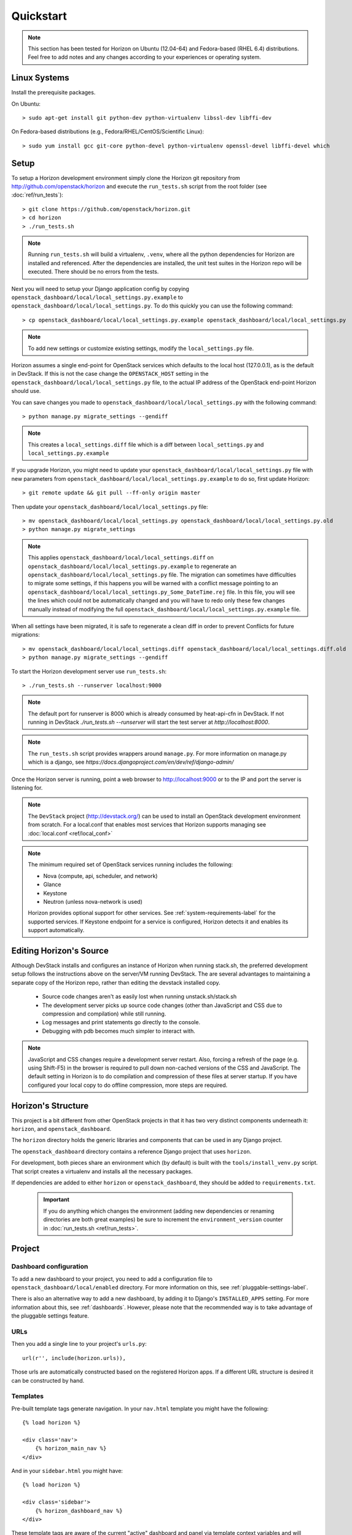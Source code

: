 ==========
Quickstart
==========

..  Note ::

    This section has been tested for Horizon on Ubuntu (12.04-64) and Fedora-based (RHEL 6.4) distributions. Feel free to add notes and any changes according to your experiences or operating system.

Linux Systems
=============

Install the prerequisite packages.

On Ubuntu::

    > sudo apt-get install git python-dev python-virtualenv libssl-dev libffi-dev

On Fedora-based distributions (e.g., Fedora/RHEL/CentOS/Scientific Linux)::

    > sudo yum install gcc git-core python-devel python-virtualenv openssl-devel libffi-devel which

Setup
=====

To setup a Horizon development environment simply clone the Horizon git
repository from http://github.com/openstack/horizon and execute the
``run_tests.sh`` script from the root folder (see :doc:`ref/run_tests`)::

    > git clone https://github.com/openstack/horizon.git
    > cd horizon
    > ./run_tests.sh

.. note::

    Running ``run_tests.sh`` will build a virtualenv, ``.venv``, where all the
    python dependencies for Horizon are installed and referenced. After the
    dependencies are installed, the unit test suites in the Horizon repo will be
    executed.  There should be no errors from the tests.

Next you will need to setup your Django application config by copying ``openstack_dashboard/local/local_settings.py.example`` to ``openstack_dashboard/local/local_settings.py``. To do this quickly you can use the following command::

    > cp openstack_dashboard/local/local_settings.py.example openstack_dashboard/local/local_settings.py

.. note::

    To add new settings or customize existing settings, modify the ``local_settings.py`` file.

Horizon assumes a single end-point for OpenStack services which defaults to
the local host (127.0.0.1), as is the default in DevStack. If this is not the
case change the ``OPENSTACK_HOST`` setting in the
``openstack_dashboard/local/local_settings.py`` file, to the actual IP address
of the OpenStack end-point Horizon should use.

You can save changes you made to
``openstack_dashboard/local/local_settings.py`` with the following command::

    > python manage.py migrate_settings --gendiff

.. note::

    This creates a ``local_settings.diff`` file which is a diff between
    ``local_settings.py`` and ``local_settings.py.example``

If you upgrade Horizon, you might need to update your
``openstack_dashboard/local/local_settings.py`` file with new parameters from
``openstack_dashboard/local/local_settings.py.example`` to do so, first update
Horizon::

    > git remote update && git pull --ff-only origin master

Then update your  ``openstack_dashboard/local/local_settings.py`` file::

    > mv openstack_dashboard/local/local_settings.py openstack_dashboard/local/local_settings.py.old
    > python manage.py migrate_settings

.. note::

    This applies ``openstack_dashboard/local/local_settings.diff`` on
    ``openstack_dashboard/local/local_settings.py.example`` to regenerate an
    ``openstack_dashboard/local/local_settings.py`` file.
    The migration can sometimes have difficulties to migrate some settings, if
    this happens you will be warned with a conflict message pointing to an
    ``openstack_dashboard/local/local_settings.py_Some_DateTime.rej`` file.
    In this file, you will see the lines which could not be automatically
    changed and you will have to redo only these few changes manually instead
    of modifying the full
    ``openstack_dashboard/local/local_settings.py.example`` file.

When all settings have been migrated, it is safe to regenerate a clean diff in
order to prevent Conflicts for future migrations::

    > mv openstack_dashboard/local/local_settings.diff openstack_dashboard/local/local_settings.diff.old
    > python manage.py migrate_settings --gendiff

To start the Horizon development server use ``run_tests.sh``::

    > ./run_tests.sh --runserver localhost:9000

.. note::

    The default port for runserver is 8000 which is already consumed by
    heat-api-cfn in DevStack. If not running in DevStack
    `./run_tests.sh --runserver` will start the test server at
    `http://localhost:8000`.


.. note::

    The ``run_tests.sh`` script provides wrappers around ``manage.py``.
    For more information on manage.py which is a django, see
    `https://docs.djangoproject.com/en/dev/ref/django-admin/`


Once the Horizon server is running, point a web browser to http://localhost:9000
or to the IP and port the server is listening for.

.. note::

    The ``DevStack`` project (http://devstack.org/) can be used to install
    an OpenStack development environment from scratch. For a local.conf that
    enables most services that Horizon supports managing see
    :doc:`local.conf <ref/local_conf>`

.. note::

    The minimum required set of OpenStack services running includes the
    following:

    * Nova (compute, api, scheduler, and network)
    * Glance
    * Keystone
    * Neutron (unless nova-network is used)

    Horizon provides optional support for other services.
    See :ref:`system-requirements-label` for the supported services.
    If Keystone endpoint for a service is configured, Horizon detects it
    and enables its support automatically.


Editing Horizon's Source
========================

Although DevStack installs and configures an instance of Horizon when running
stack.sh, the preferred development setup follows the instructions above on the
server/VM running DevStack. The are several advantages to maintaining a
separate copy of the Horizon repo, rather than editing the devstack installed
copy.

    * Source code changes aren't as easily lost when running unstack.sh/stack.sh
    * The development server picks up source code changes (other than JavaScript
      and CSS due to compression and compilation) while still running.
    * Log messages and print statements go directly to the console.
    * Debugging with pdb becomes much simpler to interact with.

.. Note::
    JavaScript and CSS changes require a development server restart. Also,
    forcing a refresh of the page (e.g. using Shift-F5) in the browser is
    required to pull down non-cached versions of the CSS and JavaScript. The
    default setting in Horizon is to do compilation and compression of these
    files at server startup. If you have configured your local copy to do
    offline compression, more steps are required.


Horizon's Structure
===================

This project is a bit different from other OpenStack projects in that it has
two very distinct components underneath it: ``horizon``, and
``openstack_dashboard``.

The ``horizon`` directory holds the generic libraries and components that can
be used in any Django project.

The ``openstack_dashboard`` directory contains a reference Django project that
uses ``horizon``.

For development, both pieces share an environment which (by default) is
built with the ``tools/install_venv.py`` script. That script creates a
virtualenv and installs all the necessary packages.

If dependencies are added to either ``horizon`` or ``openstack_dashboard``,
they should be added to ``requirements.txt``.

  .. important::

    If you do anything which changes the environment (adding new dependencies
    or renaming directories are both great examples) be sure to increment the
    ``environment_version`` counter in :doc:`run_tests.sh <ref/run_tests>`.

Project
=======

Dashboard configuration
-----------------------

To add a new dashboard to your project, you need to add a configuration file to
``openstack_dashboard/local/enabled`` directory. For more information on this,
see :ref:`pluggable-settings-label`.

There is also an alternative way to add a new dashboard, by adding it to
Django's ``INSTALLED_APPS`` setting. For more information about this, see
:ref:`dashboards`. However, please note that the recommended way is to take
advantage of the pluggable settings feature.

URLs
----

Then you add a single line to your project's ``urls.py``::

    url(r'', include(horizon.urls)),

Those urls are automatically constructed based on the registered Horizon apps.
If a different URL structure is desired it can be constructed by hand.

Templates
---------

Pre-built template tags generate navigation. In your ``nav.html``
template you might have the following::

    {% load horizon %}

    <div class='nav'>
        {% horizon_main_nav %}
    </div>

And in your ``sidebar.html`` you might have::

    {% load horizon %}

    <div class='sidebar'>
        {% horizon_dashboard_nav %}
    </div>

These template tags are aware of the current "active" dashboard and panel
via template context variables and will render accordingly.

Application
===========

Structure
---------

An application would have the following structure (we'll use project as
an example)::

    project/
    |---__init__.py
    |---dashboard.py <-----Registers the app with Horizon and sets dashboard properties
    |---overview/
    |---images/
        |-- images
        |-- __init__.py
        |---panel.py <-----Registers the panel in the app and defines panel properties
        |-- snapshots/
        |-- templates/
        |-- tests.py
        |-- urls.py
        |-- views.py
        ...
    ...

Dashboard Classes
-----------------

Inside of ``dashboard.py`` you would have a class definition and the registration
process::

    import horizon

    ....
    # ObjectStorePanels is an example for a PanelGroup
    # for panel classes in general, see below
    class ObjectStorePanels(horizon.PanelGroup):
        slug = "object_store"
        name = _("Object Store")
        panels = ('containers',)


    class Project(horizon.Dashboard):
        name = _("Project") # Appears in navigation
        slug = "project"    # Appears in URL
        # panels may be strings or refer to classes, such as
        # ObjectStorePanels
        panels = (BasePanels, NetworkPanels, ObjectStorePanels)
        default_panel = 'overview'
        ...

    horizon.register(Project)

Panel Classes
-------------

To connect a :class:`~horizon.Panel` with a :class:`~horizon.Dashboard` class
you register it in a ``panel.py`` file like so::

    import horizon

    from openstack_dashboard.dashboards.project import dashboard


    class Images(horizon.Panel):
        name = "Images"
        slug = 'images'
        permissions = ('openstack.roles.admin', 'my.other.permission',)


    # You could also register your panel with another application's dashboard
    dashboard.Project.register(Images)

By default a :class:`~horizon.Panel` class looks for a ``urls.py`` file in the
same directory as ``panel.py`` to include in the rollup of url patterns from
panels to dashboards to Horizon, resulting in a wholly extensible, configurable
URL structure.
